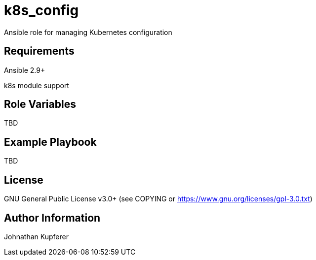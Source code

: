 = k8s_config

Ansible role for managing Kubernetes configuration

== Requirements

Ansible 2.9+

k8s module support

== Role Variables

TBD

== Example Playbook

TBD

== License

GNU General Public License v3.0+ (see COPYING or https://www.gnu.org/licenses/gpl-3.0.txt)

== Author Information

Johnathan Kupferer
